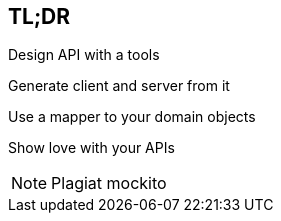 == TL;DR

[fragment]#Design API with a tools#

[fragment]#Generate client and server from it#

[fragment]#Use a mapper to your domain objects#

[fragment]#Show love with your APIs#


[NOTE.speaker]
--
Plagiat mockito
--
